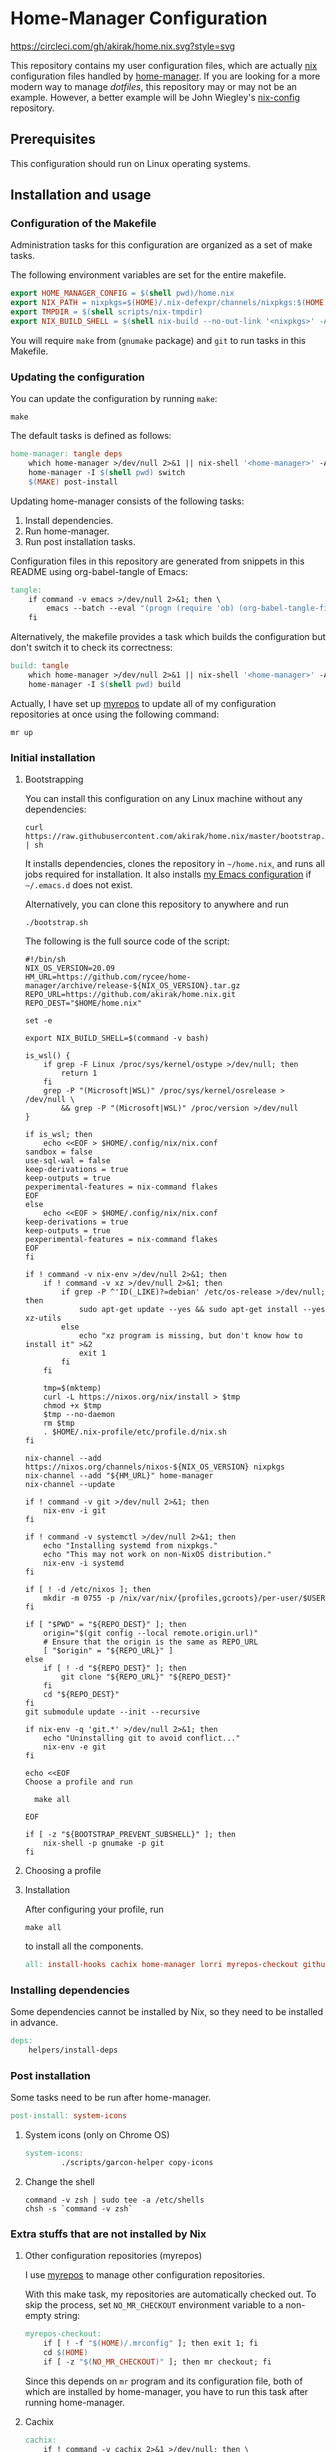 #+startup: content
* Home-Manager Configuration
[[https://circleci.com/gh/akirak/home.nix][https://circleci.com/gh/akirak/home.nix.svg?style=svg]]

This repository contains my user configuration files,
which are actually [[https://nixos.org/nix/][nix]] configuration files handled by [[https://github.com/rycee/home-manager][home-manager]].
If you are looking for a more modern way to manage /dotfiles/, this repository may or may not be an example.
However, a better example will be John Wiegley's [[https://github.com/jwiegley/nix-config][nix-config]] repository.
** Table of contents                                              :noexport:
:PROPERTIES:
:TOC:      siblings
:END:
-  [[#prerequisites][Prerequisites]]
-  [[#installation-and-usage][Installation and usage]]
  -  [[#configuration-of-the-makefile][Configuration of the Makefile]]
  -  [[#updating-the-configuration][Updating the configuration]]
  -  [[#initial-installation][Initial installation]]
    -  [[#bootstrapping][Bootstrapping]]
    -  [[#choosing-a-profile][Choosing a profile]]
    -  [[#installation][Installation]]
  -  [[#installing-dependencies][Installing dependencies]]
  -  [[#post-installation][Post installation]]
    -  [[#system-icons-only-on-chrome-os][System icons (only on Chrome OS)]]
    -  [[#change-the-shell][Change the shell]]
  -  [[#extra-stuffs-that-are-not-installed-by-nix][Extra stuffs that are not installed by Nix]]
    -  [[#other-configuration-repositories-myrepos][Other configuration repositories (myrepos)]]
    -  [[#cachix][Cachix]]
    -  [[#lorri][Lorri]]
    -  [[#mrconfig-for-my-github-repositories][.mrconfig for my GitHub repositories]]
  -  [[#maintenance][Maintenance]]
    -  [[#git-hooks][Git hooks]]
    -  [[#synchronising-the-configuration-repositories][Synchronising the configuration repositories]]
    -  [[#cleaning-up][Cleaning up]]
  -  [[#phony][Phony]]

** Prerequisites
This configuration should run on Linux operating systems.
** Installation and usage
:PROPERTIES:
:header-args:makefile: :tangle Makefile
:header-args:shell: :tangle no
:END:
*** Configuration of the Makefile
Administration tasks for this configuration are organized as a set of make tasks.

The following environment variables are set for the entire makefile.

#+begin_src makefile
export HOME_MANAGER_CONFIG = $(shell pwd)/home.nix
export NIX_PATH = nixpkgs=$(HOME)/.nix-defexpr/channels/nixpkgs:$(HOME)/.nix-defexpr/channels
export TMPDIR = $(shell scripts/nix-tmpdir)
export NIX_BUILD_SHELL = $(shell nix-build --no-out-link '<nixpkgs>' -A bash)/bin/bash
#+end_src

You will require =make= from (=gnumake= package) and =git= to run tasks in this Makefile.
*** Updating the configuration
You can update the configuration by running =make=:

#+begin_src shell
make
#+end_src

The default tasks is defined as follows:

#+begin_src makefile
home-manager: tangle deps
	which home-manager >/dev/null 2>&1 || nix-shell '<home-manager>' -A install
	home-manager -I $(shell pwd) switch
	$(MAKE) post-install
#+end_src

Updating home-manager consists of the following tasks:

1. Install dependencies.
2. Run home-manager.
3. Run post installation tasks.

Configuration files in this repository are generated from snippets in this README using org-babel-tangle of Emacs:

#+begin_src makefile
tangle:
	if command -v emacs >/dev/null 2>&1; then \
		emacs --batch --eval "(progn (require 'ob) (org-babel-tangle-file \"README.org\"))"; \
	fi
#+end_src

Alternatively, the makefile provides a task which builds the configuration but don't switch it to check its correctness:

#+begin_src makefile
build: tangle
	which home-manager >/dev/null 2>&1 || nix-shell '<home-manager>' -A install
	home-manager -I $(shell pwd) build
#+end_src

Actually, I have set up [[https://myrepos.branchable.com/][myrepos]] to update all of my configuration repositories at once using the following command:

#+begin_src shell :tangle no
mr up
#+end_src
*** Initial installation
**** Bootstrapping
You can install this configuration on any Linux machine without any dependencies:

#+begin_src shell
curl https://raw.githubusercontent.com/akirak/home.nix/master/bootstrap.sh | sh
#+end_src

It installs dependencies, clones the repository in =~/home.nix=, and runs all jobs required for installation. It also installs [[https://github.com/akirak/emacs.d][my Emacs configuration]] if =~/.emacs.d= does not exist.

Alternatively, you can clone this repository to anywhere and run

#+begin_src shell
./bootstrap.sh
#+end_src

The following is the full source code of the script:

#+begin_src shell :tangle bootstrap.sh
  #!/bin/sh
  NIX_OS_VERSION=20.09
  HM_URL=https://github.com/rycee/home-manager/archive/release-${NIX_OS_VERSION}.tar.gz
  REPO_URL=https://github.com/akirak/home.nix.git
  REPO_DEST="$HOME/home.nix"

  set -e

  export NIX_BUILD_SHELL=$(command -v bash)

  is_wsl() {
      if grep -F Linux /proc/sys/kernel/ostype >/dev/null; then
          return 1
      fi
      grep -P "(Microsoft|WSL)" /proc/sys/kernel/osrelease > /dev/null \
          && grep -P "(Microsoft|WSL)" /proc/version >/dev/null
  }

  if is_wsl; then
      echo <<EOF > $HOME/.config/nix/nix.conf
  sandbox = false
  use-sql-wal = false
  keep-derivations = true
  keep-outputs = true
  pexperimental-features = nix-command flakes
  EOF
  else
      echo <<EOF > $HOME/.config/nix/nix.conf
  keep-derivations = true
  keep-outputs = true
  pexperimental-features = nix-command flakes
  EOF
  fi

  if ! command -v nix-env >/dev/null 2>&1; then
      if ! command -v xz >/dev/null 2>&1; then
          if grep -P ^'ID(_LIKE)?=debian' /etc/os-release >/dev/null; then
              sudo apt-get update --yes && sudo apt-get install --yes xz-utils
          else
              echo "xz program is missing, but don't know how to install it" >&2
              exit 1
          fi
      fi

      tmp=$(mktemp)
      curl -L https://nixos.org/nix/install > $tmp
      chmod +x $tmp
      $tmp --no-daemon
      rm $tmp
      . $HOME/.nix-profile/etc/profile.d/nix.sh
  fi

  nix-channel --add https://nixos.org/channels/nixos-${NIX_OS_VERSION} nixpkgs
  nix-channel --add "${HM_URL}" home-manager
  nix-channel --update

  if ! command -v git >/dev/null 2>&1; then
      nix-env -i git
  fi

  if ! command -v systemctl >/dev/null 2>&1; then
      echo "Installing systemd from nixpkgs."
      echo "This may not work on non-NixOS distribution."
      nix-env -i systemd
  fi

  if [ ! -d /etc/nixos ]; then
      mkdir -m 0755 -p /nix/var/nix/{profiles,gcroots}/per-user/$USER
  fi

  if [ "$PWD" = "${REPO_DEST}" ]; then
      origin="$(git config --local remote.origin.url)"
      # Ensure that the origin is the same as REPO_URL
      [ "$origin" = "${REPO_URL}" ]
  else
      if [ ! -d "${REPO_DEST}" ]; then
          git clone "${REPO_URL}" "${REPO_DEST}"
      fi
      cd "${REPO_DEST}"
  fi
  git submodule update --init --recursive

  if nix-env -q 'git.*' >/dev/null 2>&1; then
      echo "Uninstalling git to avoid conflict..."
      nix-env -e git
  fi

  echo <<EOF
  Choose a profile and run

    make all

  EOF

  if [ -z "${BOOTSTRAP_PREVENT_SUBSHELL}" ]; then
      nix-shell -p gnumake -p git
  fi
#+end_src
**** Choosing a profile
**** Installation
After configuring your profile, run

#+begin_src shell
make all
#+end_src

to install all the components.

#+begin_src makefile
all: install-hooks cachix home-manager lorri myrepos-checkout github-projects
#+end_src
*** Installing dependencies
Some dependencies cannot be installed by Nix, so they need to be installed in advance.

#+begin_src makefile
deps:
	helpers/install-deps
#+end_src
*** Post installation
Some tasks need to be run after home-manager.

#+begin_src makefile
post-install: system-icons
#+end_src
**** System icons (only on Chrome OS)
#+begin_src makefile
  system-icons:
          ./scripts/garcon-helper copy-icons
#+end_src
**** Change the shell
#+begin_src shell :tangle no
command -v zsh | sudo tee -a /etc/shells
chsh -s `command -v zsh`
#+end_src
*** Extra stuffs that are not installed by Nix
**** Other configuration repositories (myrepos)
I use [[https://myrepos.branchable.com/][myrepos]] to manage other configuration repositories.

With this make task, my repositories are automatically checked out.
To skip the process, set =NO_MR_CHECKOUT= environment variable to a non-empty string:

#+begin_src makefile
myrepos-checkout:
	if [ ! -f "$(HOME)/.mrconfig" ]; then exit 1; fi
	cd $(HOME)
	if [ -z "$(NO_MR_CHECKOUT)" ]; then mr checkout; fi
#+end_src

Since this depends on =mr= program and its configuration file, both of which are installed by home-manager, you have to run this task after running home-manager.
**** Cachix
#+begin_src makefile
cachix:
	if ! command -v cachix 2>&1 >/dev/null; then \
		nix-env -iA cachix -f https://cachix.org/api/v1/install; \
	fi
#+end_src
**** Lorri
#+begin_src makefile
lorri:
	if ! command -v lorri >/dev/null 2>&1; then \
		scripts/install-lorri; \
	fi
#+end_src
**** .mrconfig for my GitHub repositories
#+begin_src makefile
github-projects:
	ln -sv $(shell readlink -f .)/dotfiles/projects/github/mrconfig ~/projects/github/.mrconfig
#+end_src
*** Maintenance
**** Git hooks
#+begin_src makefile
install-hooks:
	if [ -e .git ]; then nix-shell -p git --run 'git config core.hooksPath .githooks'; fi
#+end_src
**** Synchronising the configuration repositories
Use myrepos to synchronize the configuration repositories with GitHub.

To pull changes from the remotes to the local repositories, run =mr update= (or =mr up= for short):

#+begin_src shell
mr up
#+end_src

To push changes to the remotes, run =mr push=:

#+begin_src shell
mr push
#+end_src
**** Cleaning up
#+begin_src makefile
clean:
	sudo rm -rf /homeless-shelter
#+end_src
*** Phony                                                        :noexport:
#+begin_src makefile
.PHONY: install-hooks all home-manager system-icons clean \
	chsh update-nix-channels init-home-manager lorri tangle \
	myrepos-checkout cachix github-projects
#+end_src
** Meta                                                           :noexport:
:PROPERTIES:
:TOC:      ignore
:END:
# Local Variables:
# before-save-hook: org-make-toc
# org-id-link-to-org-use-id: nil
# org-src-preserve-indentation: t
# End:
